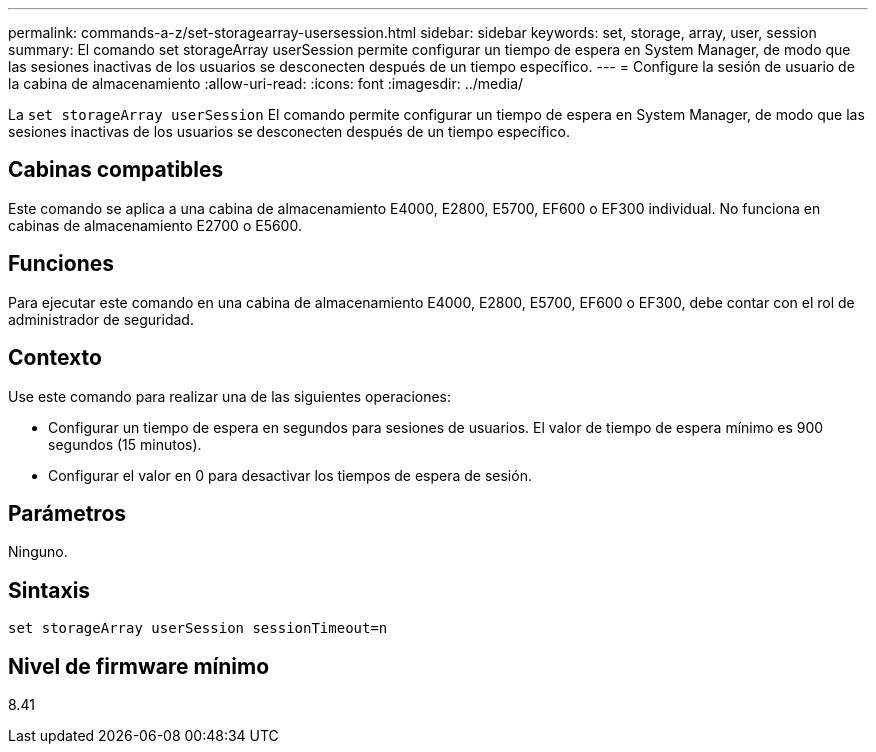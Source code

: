 ---
permalink: commands-a-z/set-storagearray-usersession.html 
sidebar: sidebar 
keywords: set, storage, array, user, session 
summary: El comando set storageArray userSession permite configurar un tiempo de espera en System Manager, de modo que las sesiones inactivas de los usuarios se desconecten después de un tiempo específico. 
---
= Configure la sesión de usuario de la cabina de almacenamiento
:allow-uri-read: 
:icons: font
:imagesdir: ../media/


[role="lead"]
La `set storageArray userSession` El comando permite configurar un tiempo de espera en System Manager, de modo que las sesiones inactivas de los usuarios se desconecten después de un tiempo específico.



== Cabinas compatibles

Este comando se aplica a una cabina de almacenamiento E4000, E2800, E5700, EF600 o EF300 individual. No funciona en cabinas de almacenamiento E2700 o E5600.



== Funciones

Para ejecutar este comando en una cabina de almacenamiento E4000, E2800, E5700, EF600 o EF300, debe contar con el rol de administrador de seguridad.



== Contexto

Use este comando para realizar una de las siguientes operaciones:

* Configurar un tiempo de espera en segundos para sesiones de usuarios. El valor de tiempo de espera mínimo es 900 segundos (15 minutos).
* Configurar el valor en 0 para desactivar los tiempos de espera de sesión.




== Parámetros

Ninguno.



== Sintaxis

[source, cli]
----
set storageArray userSession sessionTimeout=n
----


== Nivel de firmware mínimo

8.41
